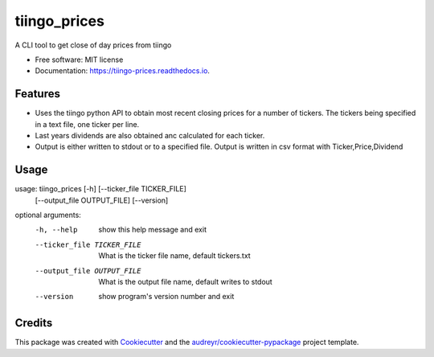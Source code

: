 ===============================
tiingo_prices
===============================


.. image:: https://img.shields.io/pypi/v/tiingo_prices.svg
        :target: https://pypi.python.org/pypi/tiingo_prices

.. image:: https://img.shields.io/travis/robren/tiingo_prices.svg
        :target: https://travis-ci.org/robren/tiingo_prices

.. image:: https://readthedocs.org/projects/tiingo-prices/badge/?version=latest
        :target: https://tiingo-prices.readthedocs.io/en/latest/?badge=latest
        :alt: Documentation Status

.. image:: https://pyup.io/repos/github/robren/tiingo_prices/shield.svg
     :target: https://pyup.io/repos/github/robren/tiingo_prices/
     :alt: Updates


A CLI tool to get close of day prices from tiingo


* Free software: MIT license
* Documentation: https://tiingo-prices.readthedocs.io.


Features
--------

* Uses the tiingo python API to obtain most recent closing prices for a number
  of tickers. The tickers being specified in a text file, one ticker per line.
* Last years dividends are also obtained anc calculated for each ticker.
* Output is either written to stdout or to a specified file. Output is written in csv
  format with Ticker,Price,Dividend

Usage
-----

usage: tiingo_prices [-h] [--ticker_file TICKER_FILE]
                     [--output_file OUTPUT_FILE] [--version]

optional arguments:
  -h, --help            show this help message and exit
  --ticker_file TICKER_FILE
                        What is the ticker file name, default tickers.txt
  --output_file OUTPUT_FILE
                        What is the output file name, default writes to stdout
  --version             show program's version number and exit




Credits
---------

This package was created with Cookiecutter_ and the `audreyr/cookiecutter-pypackage`_ project template.

.. _Cookiecutter: https://github.com/audreyr/cookiecutter
.. _`audreyr/cookiecutter-pypackage`: https://github.com/audreyr/cookiecutter-pypackage

